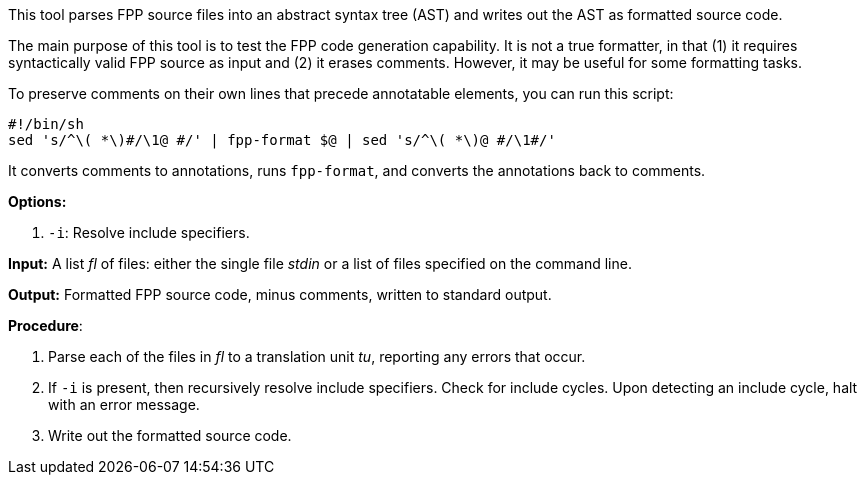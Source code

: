 This tool parses FPP source files into an abstract syntax tree (AST) and writes 
out the AST as formatted source code.

The main purpose of this tool is to test the FPP code generation capability.
It is not a true formatter, in that (1) it requires syntactically valid
FPP source as input and (2) it erases comments.
However, it may be useful for some formatting tasks.

To preserve comments on their own lines
that precede annotatable elements, you can run this
script:

[source,bash]
----
#!/bin/sh
sed 's/^\( *\)#/\1@ #/' | fpp-format $@ | sed 's/^\( *\)@ #/\1#/'
----

It converts comments to annotations, runs `fpp-format`, and converts
the annotations back to comments.

*Options:*

. `-i`: Resolve include specifiers.

*Input:*  A list _fl_ of files: either the single file _stdin_ or a list of 
files specified on the command line.

*Output:* Formatted FPP source code, minus comments, written to standard 
output.

*Procedure*:

. Parse each of the files in _fl_ to a translation unit _tu_, reporting any 
errors that occur.

. If `-i` is present, then recursively resolve include specifiers. Check for 
include cycles. Upon detecting an include cycle, halt with an error message.

. Write out the formatted source code.
